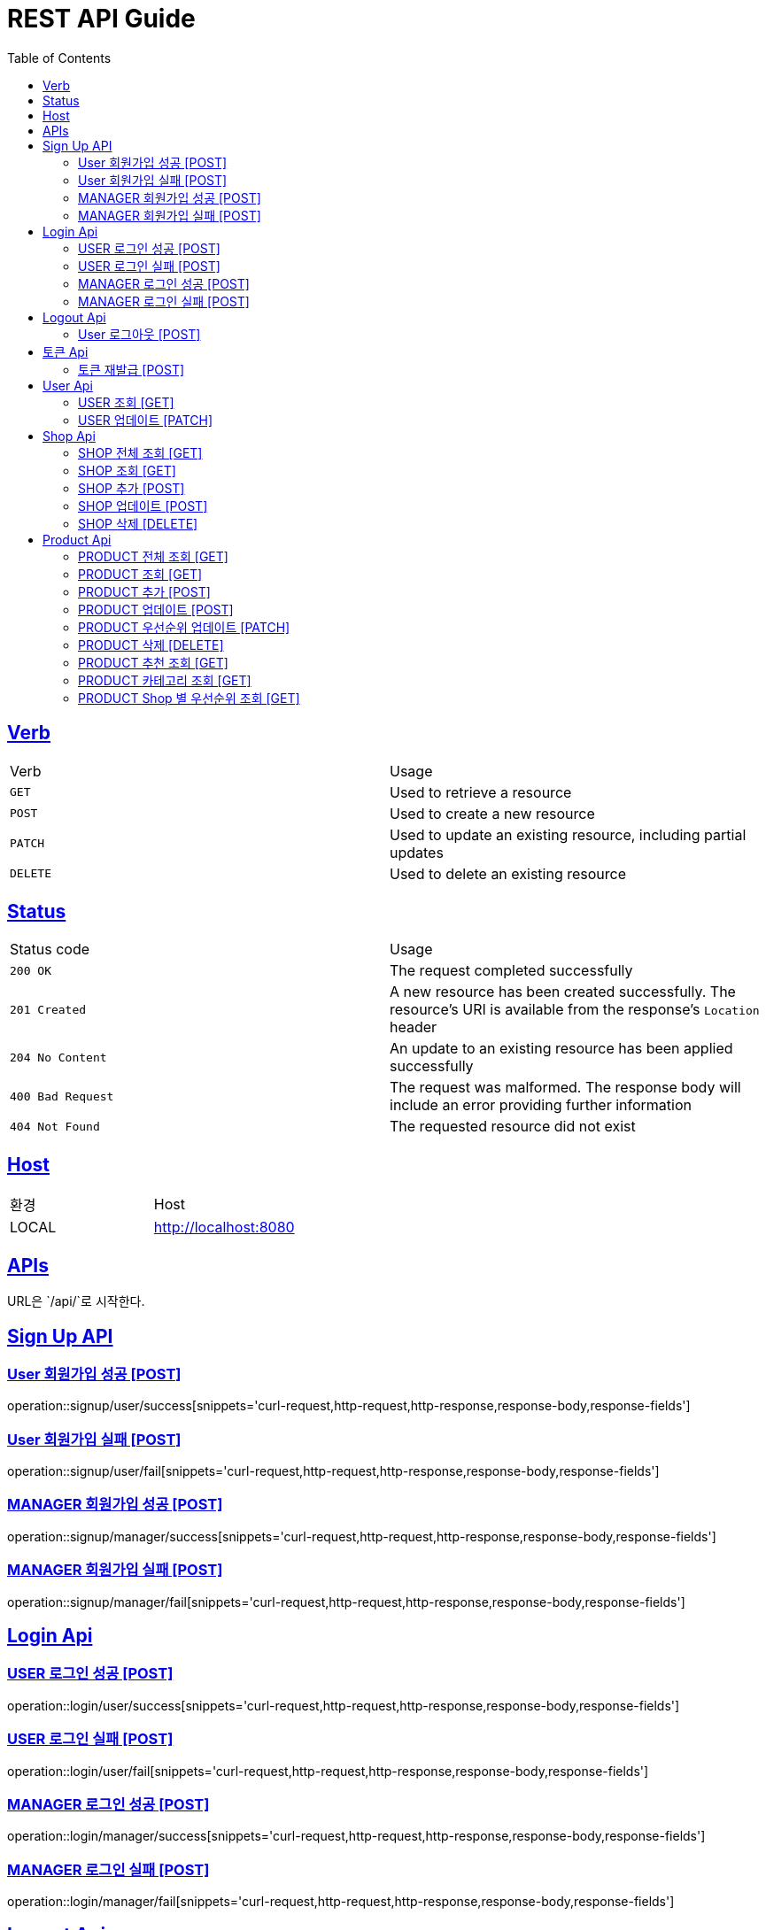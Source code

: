 = REST API Guide
:doctype: book
:icons: font
:source-highlighter: highlightjs
:toc: left
:toclevels: 4
:sectlinks:
:site-url: /build/asciidoc/html5/
:operation-http-request-title: Example Request
:operation-http-response-title: Example Response

ifndef::snippets[]
:snippets: ./build/generated-snippets
:roots: ./build/generated-snippets
endif::[]

== Verb
|===
| Verb | Usage
| `GET`
| Used to retrieve a resource
| `POST`
| Used to create a new resource
| `PATCH`
| Used to update an existing resource, including partial updates
| `DELETE`
| Used to delete an existing resource
|===

== Status
|===
| Status code | Usage
| `200 OK`
| The request completed successfully
| `201 Created`
| A new resource has been created successfully. The resource's URI is available from the response's
`Location` header
| `204 No Content`
| An update to an existing resource has been applied successfully
| `400 Bad Request`
| The request was malformed. The response body will include an error providing further information
| `404 Not Found`
| The requested resource did not exist
|===

== Host
|===
|환경|Host
|LOCAL|http://localhost:8080
|===

== APIs
URL은 `/api/`로 시작한다.

== Sign Up API

=== User 회원가입 성공 [POST]
operation::signup/user/success[snippets='curl-request,http-request,http-response,response-body,response-fields']

=== User 회원가입 실패 [POST]
operation::signup/user/fail[snippets='curl-request,http-request,http-response,response-body,response-fields']

=== MANAGER 회원가입 성공 [POST]
operation::signup/manager/success[snippets='curl-request,http-request,http-response,response-body,response-fields']

=== MANAGER 회원가입 실패 [POST]
operation::signup/manager/fail[snippets='curl-request,http-request,http-response,response-body,response-fields']

== Login Api

=== USER 로그인 성공 [POST]
operation::login/user/success[snippets='curl-request,http-request,http-response,response-body,response-fields']

=== USER 로그인 실패 [POST]
operation::login/user/fail[snippets='curl-request,http-request,http-response,response-body,response-fields']

=== MANAGER 로그인 성공 [POST]
operation::login/manager/success[snippets='curl-request,http-request,http-response,response-body,response-fields']

=== MANAGER 로그인 실패 [POST]
operation::login/manager/fail[snippets='curl-request,http-request,http-response,response-body,response-fields']

== Logout Api

=== User 로그아웃 [POST]
operation::logout[snippets='curl-request,http-request,http-response,response-body,response-fields']


== 토큰 Api

=== 토큰 재발급 [POST]
operation::reissue[snippets='curl-request,http-request,http-response,response-body,response-fields']

== User Api

=== USER 조회 [GET]
operation::users/me[snippets='curl-request,http-request,http-response,response-body,response-fields']

=== USER 업데이트 [PATCH]
operation::users/update[snippets='curl-request,http-request,http-response,response-body,response-fields']

== Shop Api

=== SHOP 전체 조회 [GET]
operation::shops/findAll[snippets='curl-request,http-request,http-response,response-body,response-fields']

=== SHOP 조회 [GET]
operation::shops/find[snippets='curl-request,http-request,http-response,response-body,response-fields']

=== SHOP 추가 [POST]
operation::shops/add[snippets='curl-request,http-request,http-response,response-body,response-fields']

=== SHOP 업데이트 [POST]
operation::shops/update[snippets='curl-request,http-request,http-response,response-body,response-fields']

=== SHOP 삭제 [DELETE]
operation::shops/delete[snippets='curl-request,http-request,http-response,response-body,response-fields']

== Product Api

=== PRODUCT 전체 조회 [GET]
operation::products/findAll[snippets='curl-request,http-request,http-response,response-body,response-fields']

=== PRODUCT 조회 [GET]
operation::products/find[snippets='curl-request,http-request,http-response,response-body,response-fields']

=== PRODUCT 추가 [POST]
operation::products/add[snippets='pat curl-request,http-request,http-response,response-body,response-fields']

=== PRODUCT 업데이트 [POST]
operation::products/update[snippets='curl-request,http-request,http-response,response-body,response-fields']

=== PRODUCT 우선순위 업데이트 [PATCH]
operation::products/updatePriority[snippets='curl-request,http-request,http-response,response-body,response-fields']

=== PRODUCT 삭제 [DELETE]
operation::products/delete[snippets='curl-request,http-request,http-response,response-body,response-fields']

=== PRODUCT 추천 조회 [GET]
operation::products/recommend[snippets='curl-request,http-request,http-response,response-body,response-fields']

=== PRODUCT 카테고리 조회 [GET]
operation::products/category[snippets='curl-request,http-request,http-response,response-body,response-fields']

=== PRODUCT Shop 별 우선순위 조회 [GET]
operation::products/shop[snippets='curl-request,http-request,http-response,response-body,response-fields']
